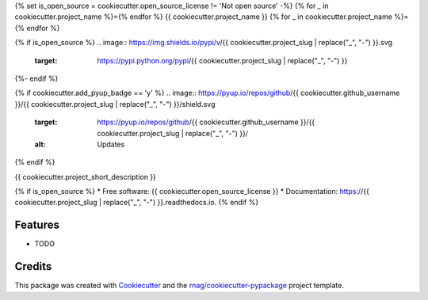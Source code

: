 {% set is_open_source = cookiecutter.open_source_license != 'Not open source' -%}
{% for _ in cookiecutter.project_name %}={% endfor %}
{{ cookiecutter.project_name }}
{% for _ in cookiecutter.project_name %}={% endfor %}

{% if is_open_source %}
.. image:: https://img.shields.io/pypi/v/{{ cookiecutter.project_slug | replace("_", "-") }}.svg
        :target: https://pypi.python.org/pypi/{{ cookiecutter.project_slug | replace("_", "-") }}

.. image:: https://travis-ci.com/{{ cookiecutter.github_username }}/{{ cookiecutter.project_slug | replace("_", "-") }}.svg?branch={{ cookiecutter.github_default_branch }}
        :target: https://travis-ci.com/{{ cookiecutter.github_username }}/{{ cookiecutter.project_slug | replace("_", "-") }}

.. image:: https://readthedocs.org/projects/{{ cookiecutter.project_slug | replace("_", "-") }}/badge/?version=latest
        :target: https://{{ cookiecutter.project_slug | replace("_", "-") }}.readthedocs.io/en/latest/?version=latest
        :alt: Documentation Status
{%- endif %}

{% if cookiecutter.add_pyup_badge == 'y' %}
.. image:: https://pyup.io/repos/github/{{ cookiecutter.github_username }}/{{ cookiecutter.project_slug | replace("_", "-") }}/shield.svg
     :target: https://pyup.io/repos/github/{{ cookiecutter.github_username }}/{{ cookiecutter.project_slug | replace("_", "-") }}/
     :alt: Updates
{% endif %}


{{ cookiecutter.project_short_description }}

{% if is_open_source %}
* Free software: {{ cookiecutter.open_source_license }}
* Documentation: https://{{ cookiecutter.project_slug | replace("_", "-") }}.readthedocs.io.
{% endif %}

Features
--------

* TODO

Credits
-------

This package was created with Cookiecutter_ and the `rnag/cookiecutter-pypackage`_ project template.

.. _Cookiecutter: https://github.com/cookiecutter/cookiecutter
.. _`rnag/cookiecutter-pypackage`: https://github.com/rnag/cookiecutter-pypackage
